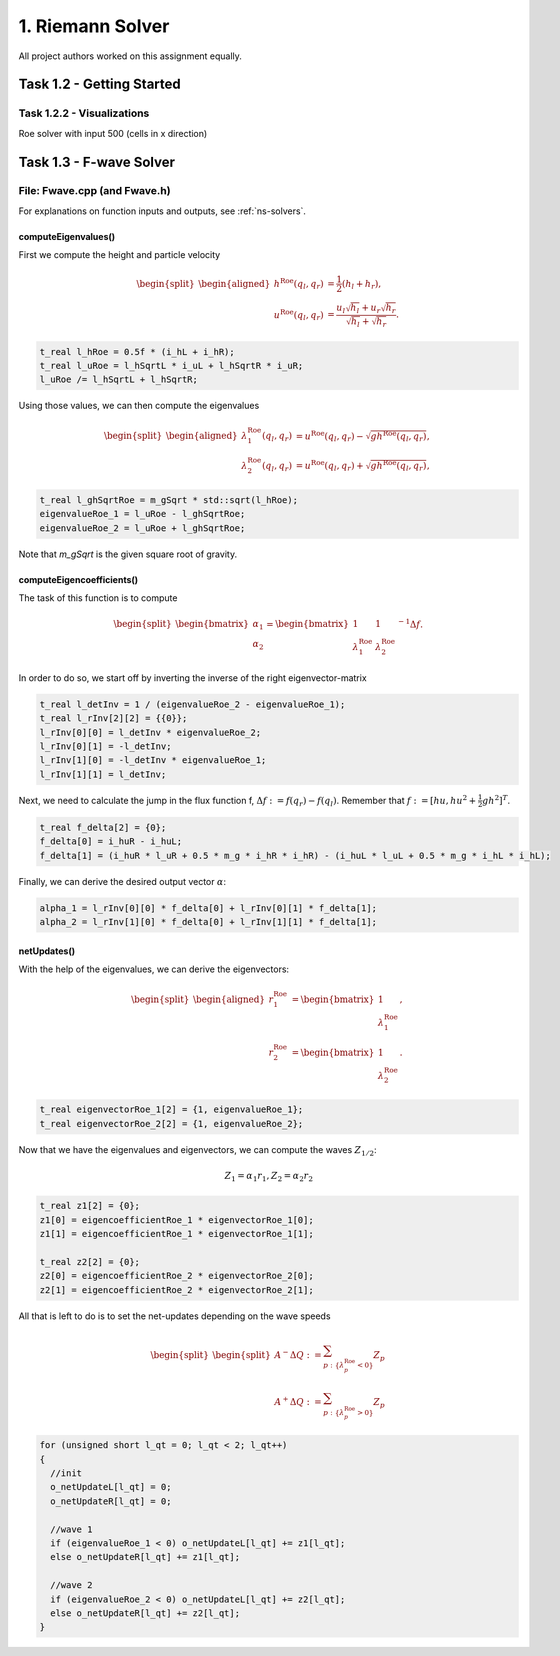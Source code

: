 1. Riemann Solver
*******************

All project authors worked on this assignment equally.

Task 1.2 - Getting Started
============================

Task 1.2.2 - Visualizations
----------------------------

Roe solver with input 500 (cells in x direction)

.. raw:: html

    <video width="100%" height="auto" controls>
      <source src="../../_static/roe_solver_visualization.mp4" type="video/mp4">
    </video> 

Task 1.3 - F-wave Solver
============================

File: Fwave.cpp (and Fwave.h)
------------------------------

For explanations on function inputs and outputs, see :ref:`ns-solvers`.  

computeEigenvalues()
^^^^^^^^^^^^^^^^^^^^^^^^^
First we compute the height and particle velocity

.. math::
    \begin{split}\begin{aligned}
      h^{\text{Roe}}(q_l, q_r) &= \frac{1}{2} (h_l + h_r), \\
      u^{\text{Roe}}(q_l, q_r) &=  \frac{u_l \sqrt{h_l} + u_r \sqrt{h_r}}{\sqrt{h_l}+\sqrt{h_r}}.
    \end{aligned}\end{split}

.. code-block:: cpp

  t_real l_hRoe = 0.5f * (i_hL + i_hR);
  t_real l_uRoe = l_hSqrtL * i_uL + l_hSqrtR * i_uR;
  l_uRoe /= l_hSqrtL + l_hSqrtR;

Using those values, we can then compute the eigenvalues

.. math::
    \begin{split}\begin{aligned}
      \lambda^{\text{Roe}}_{1}(q_l, q_r) &= u^{\text{Roe}}(q_l, q_r) - \sqrt{gh^{\text{Roe}}(q_l, q_r)}, \\
      \lambda^{\text{Roe}}_{2}(q_l, q_r) &= u^{\text{Roe}}(q_l, q_r) + \sqrt{gh^{\text{Roe}}(q_l, q_r)},
    \end{aligned}\end{split}

.. code-block:: cpp

  t_real l_ghSqrtRoe = m_gSqrt * std::sqrt(l_hRoe);
  eigenvalueRoe_1 = l_uRoe - l_ghSqrtRoe;
  eigenvalueRoe_2 = l_uRoe + l_ghSqrtRoe;

Note that `m_gSqrt` is the given square root of gravity.

computeEigencoefficients()
^^^^^^^^^^^^^^^^^^^^^^^^^^^^

The task of this function is to compute

.. math::
    \begin{split}\begin{bmatrix}
      \alpha_1 \\
      \alpha_2
    \end{bmatrix} =
    \begin{bmatrix}
      1 & 1 \\
      \lambda^{\text{Roe}}_1 & \lambda^{\text{Roe}}_2
    \end{bmatrix}^{-1} \Delta f.\end{split}

In order to do so, we start off by inverting the inverse of the right eigenvector-matrix

.. code-block:: cpp
      
  t_real l_detInv = 1 / (eigenvalueRoe_2 - eigenvalueRoe_1);
  t_real l_rInv[2][2] = {{0}};
  l_rInv[0][0] = l_detInv * eigenvalueRoe_2;
  l_rInv[0][1] = -l_detInv;
  l_rInv[1][0] = -l_detInv * eigenvalueRoe_1;
  l_rInv[1][1] = l_detInv;

Next, we need to calculate the jump in the flux function f, :math:`\Delta f := f(q_r) - f(q_l)`. Remember that :math:`f := [hu, hu^2 + \frac{1}{2}gh^2]^T`.

.. code-block:: cpp

  t_real f_delta[2] = {0};
  f_delta[0] = i_huR - i_huL;
  f_delta[1] = (i_huR * l_uR + 0.5 * m_g * i_hR * i_hR) - (i_huL * l_uL + 0.5 * m_g * i_hL * i_hL);

Finally, we can derive the desired output vector :math:`\alpha`:

.. code-block:: cpp

  alpha_1 = l_rInv[0][0] * f_delta[0] + l_rInv[0][1] * f_delta[1];
  alpha_2 = l_rInv[1][0] * f_delta[0] + l_rInv[1][1] * f_delta[1];

netUpdates()
^^^^^^^^^^^^^^

With the help of the eigenvalues, we can derive the eigenvectors:

.. math::
    \begin{split}\begin{aligned}
      r_1^{\text{Roe}} &=
        \begin{bmatrix}
          1 \\ \lambda^{\text{Roe}}_1
        \end{bmatrix}, \\
      r_2^{\text{Roe}} &=
        \begin{bmatrix}
          1 \\ \lambda^{\text{Roe}}_2
        \end{bmatrix}.
    \end{aligned}\end{split}

.. code-block:: cpp

  t_real eigenvectorRoe_1[2] = {1, eigenvalueRoe_1};
  t_real eigenvectorRoe_2[2] = {1, eigenvalueRoe_2};

Now that we have the eigenvalues and eigenvectors, we can compute the waves :math:`Z_{1/2}`:

.. math:: 
   Z_1 = \alpha_1 r_1, Z_2 = \alpha_2 r_2

.. code-block:: cpp

  t_real z1[2] = {0};
  z1[0] = eigencoefficientRoe_1 * eigenvectorRoe_1[0];
  z1[1] = eigencoefficientRoe_1 * eigenvectorRoe_1[1];

  t_real z2[2] = {0};
  z2[0] = eigencoefficientRoe_2 * eigenvectorRoe_2[0];
  z2[1] = eigencoefficientRoe_2 * eigenvectorRoe_2[1];

All that is left to do is to set the net-updates depending on the wave speeds

.. math::

  \begin{split}\begin{split}
      A^- \Delta Q := \sum_{p:\{ \lambda_p^\text{Roe} < 0 \}} Z_p \\
      A^+ \Delta Q := \sum_{p:\{ \lambda_p^\text{Roe} > 0 \}} Z_p
  \end{split}\end{split}

.. code-block:: cpp

  for (unsigned short l_qt = 0; l_qt < 2; l_qt++)
  {
    //init
    o_netUpdateL[l_qt] = 0;
    o_netUpdateR[l_qt] = 0;

    //wave 1
    if (eigenvalueRoe_1 < 0) o_netUpdateL[l_qt] += z1[l_qt];
    else o_netUpdateR[l_qt] += z1[l_qt];

    //wave 2
    if (eigenvalueRoe_2 < 0) o_netUpdateL[l_qt] += z2[l_qt];
    else o_netUpdateR[l_qt] += z2[l_qt];
  }

